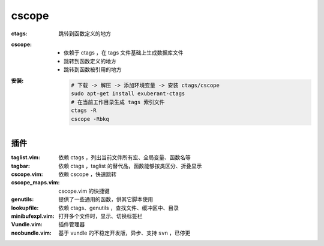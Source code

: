 cscope
=======

:ctags: 跳转到函数定义的地方
:cscope:
    - 依赖于 ctags ，在 tags 文件基础上生成数据库文件
    - 跳转到函数定义的地方
    - 跳转到函数被引用的地方
:安装:

    .. code-block:: bash

        # 下载 -> 解压 -> 添加环境变量 -> 安装 ctags/cscope
        sudo apt-get install exuberant-ctags
        # 在当前工作目录生成 tags 索引文件
        ctags -R
        cscope -Rbkq


插件
---------    

:taglist.vim:     依赖 ctags ，列出当前文件所有宏、全局变量、函数名等
:tagbar:          依赖 ctags ，taglist 的替代品，函数能够按类区分、折叠显示
:cscope.vim:      依赖 cscope ，快速跳转
:cscope_maps.vim: cscope.vim 的快捷键
:genutils:        提供了一些通用的函数，供其它脚本使用
:lookupfile:      依赖 ctags、genutils ，查找文件、缓冲区中、目录
:minibufexpl.vim: 打开多个文件时，显示、切换标签栏
:Vundle.vim:      插件管理器
:neobundle.vim:   基于 vundle 的不稳定开发版，异步、支持 ``svn`` ，已停更
